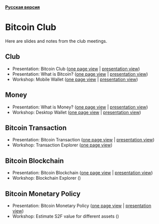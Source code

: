 *[[https://github.com/AndreiIvanitskii/BitcoinClub/blob/master/Readme_ru.org][Русская версия]]*

[[./ext/pixabay/club-logo.jpg]]
* Bitcoin Club
Here are slides and notes from the club meetings.
** Club
   - Presentation: Bitcoin Club ([[./01_Club/01_Presentation_Club.org][one page view]] | [[https://andreiivanitskii.github.io/BitcoinClub/01_Club/01_Presentation_Club.html][presentation view]])
   - Presentation: What is Bitcoin? ([[./01_Club/02_Presentation_What_is_Bitcoin.org][one page view]] | [[https://andreiivanitskii.github.io/BitcoinClub/01_Club/02_Presentation_What_is_Bitcoin.html][presentation view]])
   - Workshop: Mobile Wallet ([[./01_Club/03_Workshop_Mobile_Wallet.org][one page view]] | [[https://andreiivanitskii.github.io/BitcoinClub/01_Club/03_Workshop_Mobile_Wallet.html][presentation view]])

** Money
   - Presentation: What is Money? ([[./02_Money/01_Presentation_What_is_Money.org][one page view]] | [[https://andreiivanitskii.github.io/BitcoinClub/02_Money/01_Presentation_What_is_Money.html][presentation view]])
   - Workshop: Desktop Wallet ([[./02_Money/02_Workshop_Desktop_Wallet.org][one page view]] | [[https://andreiivanitskii.github.io/BitcoinClub/02_Money/02_Workshop_Desktop_Wallet.html][presentation view]])

** Bitcoin Transaction
   - Presentation: Bitcoin Transaction ([[./03_Transaction/01_Transaction.org][one page view]] | [[https://andreiivanitskii.github.io/BitcoinClub/03_Transaction/01_Transaction.html][presentation view]])
   - Workshop: Transaction Explorer ([[./03_Transaction/02_Transaction_Explorer.org][one page view]])

** Bitcoin Blockchain
   - Presentation: Bitcoin Blockchain ([[./04_Blockchain/01_Blockchain.org][one page view]] | [[https://andreiivanitskii.github.io/BitcoinClub/04_Blockchain/01_Blockchain.html][presentation view]])
   - Workshop: Blockchain Explorer ()

** Bitcoin Monetary Policy
   - Presentation: Bitcoin Monetary Policy ([[./05_Monetary_Policy/01_Monetary_Policy.org][one page view]] | [[https://andreiivanitskii.github.io/BitcoinClub/05_Monetary_Policy/01_Monetary_Policy.html][presentation view]])
   - Workshop: Estimate S2F value for different assets ()
